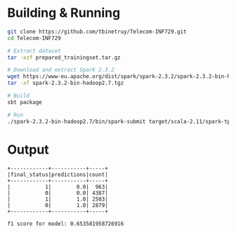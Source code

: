 * Building & Running

#+BEGIN_SRC bash
git clone https://github.com/tbinetruy/Telecom-INF729.git
cd Telecom-INF729

# Extract dataset
tar -xzf prepared_trainingset.tar.gz

# Download and extract Spark 2.3.2
wget https://www-eu.apache.org/dist/spark/spark-2.3.2/spark-2.3.2-bin-hadoop2.7.tgz
tar -xf spark-2.3.2-bin-hadoop2.7.tgz

# Build
sbt package

# Run
./spark-2.3.2-bin-hadoop2.7/bin/spark-submit target/scala-2.11/spark-tp3_2.11-1.0.jar
#+END_SRC


* Output

#+begin_src
+------------+-----------+-----+
|final_status|predictions|count|
+------------+-----------+-----+
|           1|        0.0|  963|
|           0|        0.0| 4387|
|           1|        1.0| 2503|
|           0|        1.0| 2879|
+------------+-----------+-----+

f1 score for model: 0.653581958726916
#+end_src

